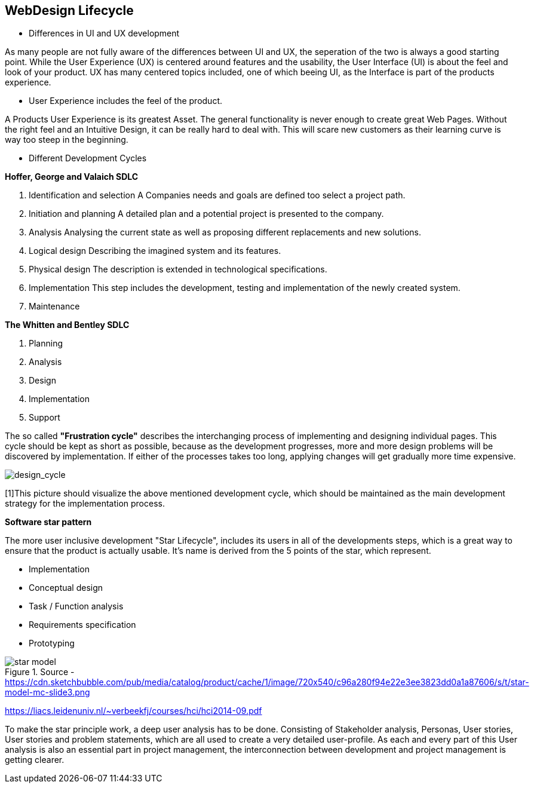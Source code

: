 == WebDesign Lifecycle

- Differences in UI and UX development

As many people are not fully aware of the differences between UI and UX, the seperation of the two is always a good starting point.
While the User Experience (UX) is centered around features and the usability, the User Interface (UI) is about the feel and look of your product. UX has many centered topics included, one of which beeing UI, as the Interface is part of the products experience.

- User Experience includes the feel of the product.

A Products User Experience is its greatest Asset. The general functionality is never enough to create great Web Pages. Without the right feel and an Intuitive Design, it can be really hard to deal with. This will scare new customers as their learning curve is way too steep in the beginning. 

- Different Development Cycles

**Hoffer, George and Valaich SDLC**

1. Identification and selection
A Companies needs and goals are defined too select a project path.
2. Initiation and planning
A detailed plan and a potential project is presented to the company. 
3. Analysis
Analysing the current state as well as proposing different replacements and new solutions.
4. Logical design
Describing the imagined system and its features.
5. Physical design
The description is extended in technological specifications.
6. Implementation
This step includes the development, testing and implementation of the newly created system.
7. Maintenance

**The Whitten and  Bentley SDLC**

1. Planning
2. Analysis
3. Design
4. Implementation
5. Support

[https://books.google.at/books?hl=de&lr=&id=wrIkWmtt-soC&oi=fnd&pg=PR3&dq=Web+development&ots=TOxeylnmwn&sig=sFPtE1clsTorABfMQCcaJmASVbw#v=onepage&q&f=false - Page 12 - User Centered Web Development]

The so called *"Frustration cycle"* describes the interchanging process of implementing and designing individual pages. This cycle should be kept as short as possible, because as the development progresses, more and more design problems will be discovered by implementation. If either of the processes takes too long, applying changes will get gradually more time expensive. 

image::/Assets/Images/Cserich_Philipp/Design_Cycle_02.png[design_cycle]

[1]This picture should visualize the above mentioned development cycle, which should be maintained as the main development strategy for the implementation process.



**Software star pattern**

The more user inclusive development "Star Lifecycle", includes its users in all of the developments steps, which is a great way to ensure that the product is actually usable. It's name is derived from the 5 points of the star, which represent.

- Implementation
- Conceptual design
- Task / Function analysis
- Requirements specification
- Prototyping

image::/Assets/Images/Cserich_Philipp/star-model.png[pdfwidth=4in,star-model,title="Source - https://cdn.sketchbubble.com/pub/media/catalog/product/cache/1/image/720x540/c96a280f94e22e3ee3823dd0a1a87606/s/t/star-model-mc-slide3.png"]

https://liacs.leidenuniv.nl/~verbeekfj/courses/hci/hci2014-09.pdf

To make the star principle work, a deep user analysis has to be done. Consisting of Stakeholder analysis, Personas, User stories, User stories and problem statements, which are all used to create a very detailed user-profile. As each and every part of this User analysis is also an essential part in project management, the interconnection between development and project management is getting clearer. 